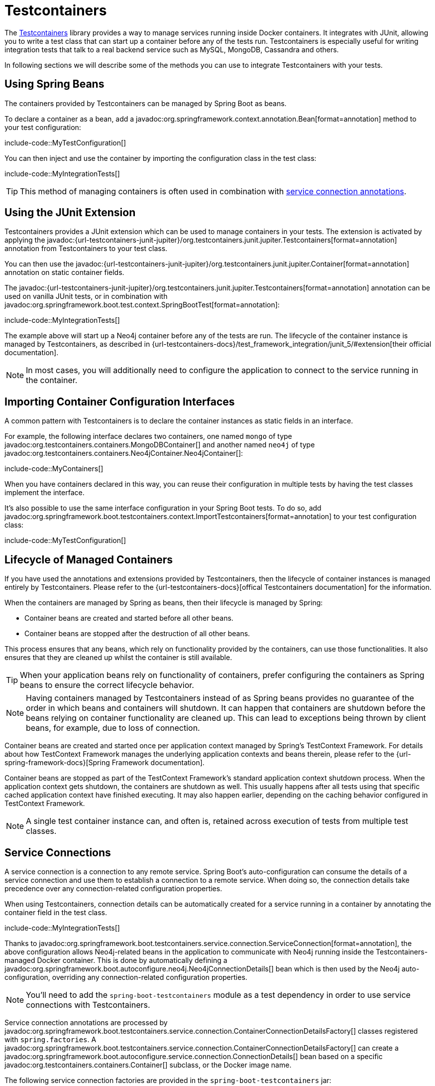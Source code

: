 [[testing.testcontainers]]
= Testcontainers

The https://www.testcontainers.org/[Testcontainers] library provides a way to manage services running inside Docker containers.
It integrates with JUnit, allowing you to write a test class that can start up a container before any of the tests run.
Testcontainers is especially useful for writing integration tests that talk to a real backend service such as MySQL, MongoDB, Cassandra and others.

In following sections we will describe some of the methods you can use to integrate Testcontainers with your tests.


[[testing.testcontainers.spring-beans]]
== Using Spring Beans

The containers provided by Testcontainers can be managed by Spring Boot as beans.

To declare a container as a bean, add a javadoc:org.springframework.context.annotation.Bean[format=annotation] method to your test configuration:

include-code::MyTestConfiguration[]

You can then inject and use the container by importing the configuration class in the test class:

include-code::MyIntegrationTests[]

TIP: This method of managing containers is often used in combination with xref:#testing.testcontainers.service-connections[service connection annotations].



[[testing.testcontainers.junit-extension]]
== Using the JUnit Extension

Testcontainers provides a JUnit extension which can be used to manage containers in your tests.
The extension is activated by applying the javadoc:{url-testcontainers-junit-jupiter}/org.testcontainers.junit.jupiter.Testcontainers[format=annotation] annotation from Testcontainers to your test class.

You can then use the javadoc:{url-testcontainers-junit-jupiter}/org.testcontainers.junit.jupiter.Container[format=annotation] annotation on static container fields.

The javadoc:{url-testcontainers-junit-jupiter}/org.testcontainers.junit.jupiter.Testcontainers[format=annotation] annotation can be used on vanilla JUnit tests, or in combination with javadoc:org.springframework.boot.test.context.SpringBootTest[format=annotation]:

include-code::MyIntegrationTests[]

The example above will start up a Neo4j container before any of the tests are run.
The lifecycle of the container instance is managed by Testcontainers, as described in {url-testcontainers-docs}/test_framework_integration/junit_5/#extension[their official documentation].

NOTE: In most cases, you will additionally need to configure the application to connect to the service running in the container.



[[testing.testcontainers.importing-configuration-interfaces]]
== Importing Container Configuration Interfaces

A common pattern with Testcontainers is to declare the container instances as static fields in an interface.

For example, the following interface declares two containers, one named `mongo` of type javadoc:org.testcontainers.containers.MongoDBContainer[] and another named `neo4j` of type javadoc:org.testcontainers.containers.Neo4jContainer.Neo4jContainer[]:

include-code::MyContainers[]

When you have containers declared in this way, you can reuse their configuration in multiple tests by having the test classes implement the interface.

It's also possible to use the same interface configuration in your Spring Boot tests.
To do so, add javadoc:org.springframework.boot.testcontainers.context.ImportTestcontainers[format=annotation] to your test configuration class:

include-code::MyTestConfiguration[]



[[testing.testcontainers.lifecycle]]
== Lifecycle of Managed Containers

If you have used the annotations and extensions provided by Testcontainers, then the lifecycle of container instances is managed entirely by Testcontainers.
Please refer to the {url-testcontainers-docs}[offical Testcontainers documentation] for the information.

When the containers are managed by Spring as beans, then their lifecycle is managed by Spring:

* Container beans are created and started before all other beans.

* Container beans are stopped after the destruction of all other beans.

This process ensures that any beans, which rely on functionality provided by the containers, can use those functionalities.
It also ensures that they are cleaned up whilst the container is still available.

TIP: When your application beans rely on functionality of containers, prefer configuring the containers as Spring beans to ensure the correct lifecycle behavior.

NOTE: Having containers managed by Testcontainers instead of as Spring beans provides no guarantee of the order in which beans and containers will shutdown.
It can happen that containers are shutdown before the beans relying on container functionality are cleaned up.
This can lead to exceptions being thrown by client beans, for example, due to loss of connection.

Container beans are created and started once per application context managed by Spring's TestContext Framework.
For details about how TestContext Framework manages the underlying application contexts and beans therein, please refer to the {url-spring-framework-docs}[Spring Framework documentation].

Container beans are stopped as part of the TestContext Framework's standard application context shutdown process.
When the application context gets shutdown, the containers are shutdown as well.
This usually happens after all tests using that specific cached application context have finished executing.
It may also happen earlier, depending on the caching behavior configured in TestContext Framework.

NOTE: A single test container instance can, and often is, retained across execution of tests from multiple test classes.



[[testing.testcontainers.service-connections]]
== Service Connections

A service connection is a connection to any remote service.
Spring Boot's auto-configuration can consume the details of a service connection and use them to establish a connection to a remote service.
When doing so, the connection details take precedence over any connection-related configuration properties.

When using Testcontainers, connection details can be automatically created for a service running in a container by annotating the container field in the test class.

include-code::MyIntegrationTests[]

Thanks to javadoc:org.springframework.boot.testcontainers.service.connection.ServiceConnection[format=annotation], the above configuration allows Neo4j-related beans in the application to communicate with Neo4j running inside the Testcontainers-managed Docker container.
This is done by automatically defining a javadoc:org.springframework.boot.autoconfigure.neo4j.Neo4jConnectionDetails[] bean which is then used by the Neo4j auto-configuration, overriding any connection-related configuration properties.

NOTE: You'll need to add the `spring-boot-testcontainers` module as a test dependency in order to use service connections with Testcontainers.

Service connection annotations are processed by javadoc:org.springframework.boot.testcontainers.service.connection.ContainerConnectionDetailsFactory[] classes registered with `spring.factories`.
A javadoc:org.springframework.boot.testcontainers.service.connection.ContainerConnectionDetailsFactory[] can create a javadoc:org.springframework.boot.autoconfigure.service.connection.ConnectionDetails[] bean based on a specific javadoc:org.testcontainers.containers.Container[] subclass, or the Docker image name.

The following service connection factories are provided in the `spring-boot-testcontainers` jar:

|===
| Connection Details | Matched on

| javadoc:org.springframework.boot.autoconfigure.jms.activemq.ActiveMQConnectionDetails[]
| Containers named "symptoma/activemq" or javadoc:org.testcontainers.activemq.ActiveMQContainer[]

| javadoc:org.springframework.boot.autoconfigure.jms.artemis.ArtemisConnectionDetails[]
| Containers of type javadoc:org.testcontainers.activemq.ArtemisContainer[]

| javadoc:org.springframework.boot.autoconfigure.cassandra.CassandraConnectionDetails[]
| Containers of type javadoc:org.testcontainers.cassandra.CassandraContainer[]

| javadoc:org.springframework.boot.autoconfigure.couchbase.CouchbaseConnectionDetails[]
| Containers of type javadoc:org.testcontainers.couchbase.CouchbaseContainer[]

| javadoc:org.springframework.boot.autoconfigure.elasticsearch.ElasticsearchConnectionDetails[]
| Containers of type javadoc:org.testcontainers.elasticsearch.ElasticsearchContainer[]

| javadoc:org.springframework.boot.autoconfigure.flyway.FlywayConnectionDetails[]
| Containers of type javadoc:{url-testcontainers-jdbc-javadoc}/org.testcontainers.containers.JdbcDatabaseContainer[]

| javadoc:org.springframework.boot.autoconfigure.jdbc.JdbcConnectionDetails[]
| Containers of type javadoc:{url-testcontainers-jdbc-javadoc}/org.testcontainers.containers.JdbcDatabaseContainer[]

| javadoc:org.springframework.boot.autoconfigure.kafka.KafkaConnectionDetails[]
| Containers of type javadoc:org.testcontainers.kafka.KafkaContainer[], javadoc:org.testcontainers.kafka.ConfluentKafkaContainer[] or javadoc:org.testcontainers.redpanda.RedpandaContainer[]

| javadoc:org.springframework.boot.autoconfigure.ldap.LdapConnectionDetails[]
| Containers named "osixia/openldap" or of type javadoc:org.testcontainers.ldap.LLdapContainer[]

| javadoc:org.springframework.boot.autoconfigure.liquibase.LiquibaseConnectionDetails[]
| Containers of type javadoc:{url-testcontainers-jdbc-javadoc}/org.testcontainers.containers.JdbcDatabaseContainer[]

| javadoc:org.springframework.boot.autoconfigure.mongo.MongoConnectionDetails[]
| Containers of type javadoc:{url-testcontainers-mongodb-javadoc}/org.testcontainers.containers.MongoDBContainer[]

| javadoc:org.springframework.boot.autoconfigure.neo4j.Neo4jConnectionDetails[]
| Containers of type javadoc:{url-testcontainers-neo4j-javadoc}/org.testcontainers.containers.Neo4jContainer[]

| javadoc:org.springframework.boot.actuate.autoconfigure.logging.otlp.OtlpLoggingConnectionDetails[]
| Containers named "otel/opentelemetry-collector-contrib" or of type `LgtmStackContainer`

| javadoc:org.springframework.boot.actuate.autoconfigure.metrics.export.otlp.OtlpMetricsConnectionDetails[]
| Containers named "otel/opentelemetry-collector-contrib" or of type `LgtmStackContainer`

| javadoc:org.springframework.boot.actuate.autoconfigure.tracing.otlp.OtlpTracingConnectionDetails[]
| Containers named "otel/opentelemetry-collector-contrib" or of type `LgtmStackContainer`

| javadoc:org.springframework.boot.autoconfigure.pulsar.PulsarConnectionDetails[]
| Containers of type javadoc:{url-testcontainers-pulsar-javadoc}/org.testcontainers.containers.PulsarContainer[]

| javadoc:org.springframework.boot.autoconfigure.r2dbc.R2dbcConnectionDetails[]
| Containers of type `ClickHouseContainer`, javadoc:{url-testcontainers-mariadb-javadoc}/org.testcontainers.containers.MariaDBContainer[], javadoc:{url-testcontainers-mssqlserver-javadoc}/org.testcontainers.containers.MSSQLServerContainer[], javadoc:{url-testcontainers-mysql-javadoc}/org.testcontainers.containers.MySQLContainer[], javadoc:{url-testcontainers-oracle-free-javadoc}/org.testcontainers.OracleContainer[OracleContainer (free)], javadoc:{url-testcontainers-oracle-xe-javadoc}/org.testcontainers.oracle.OracleContainer[OracleContainer (XE)] or javadoc:{url-testcontainers-postgresql-javadoc}/org.testcontainers.containers.PostgreSQLContainer[]

| javadoc:org.springframework.boot.autoconfigure.amqp.RabbitConnectionDetails[]
| Containers of type javadoc:{url-testcontainers-rabbitmq-javadoc}/org.testcontainers.containers.RabbitMQContainer[]

| javadoc:org.springframework.boot.autoconfigure.data.redis.RedisConnectionDetails[]
| Containers of type javadoc:com.redis.testcontainers.RedisContainer[] or javadoc:com.redis.testcontainers.RedisStackContainer[], or containers named "redis", "redis/redis-stack" or "redis/redis-stack-server"

| javadoc:org.springframework.boot.actuate.autoconfigure.tracing.zipkin.ZipkinConnectionDetails[]
| Containers named "openzipkin/zipkin"
|===

[TIP]
====
By default all applicable connection details beans will be created for a given javadoc:org.testcontainers.containers.Container[].
For example, a javadoc:{url-testcontainers-postgresql-javadoc}/org.testcontainers.containers.PostgreSQLContainer[] will create both javadoc:org.springframework.boot.autoconfigure.jdbc.JdbcConnectionDetails[] and javadoc:org.springframework.boot.autoconfigure.r2dbc.R2dbcConnectionDetails[].

If you want to create only a subset of the applicable types, you can use the `type` attribute of javadoc:org.springframework.boot.testcontainers.service.connection.ServiceConnection[format=annotation].
====

By default `Container.getDockerImageName().getRepository()` is used to obtain the name used to find connection details.
The repository portion of the Docker image name ignores any registry and the version.
This works as long as Spring Boot is able to get the instance of the javadoc:org.testcontainers.containers.Container[], which is the case when using a `static` field like in the example above.

If you're using a javadoc:org.springframework.context.annotation.Bean[format=annotation] method, Spring Boot won't call the bean method to get the Docker image name, because this would cause eager initialization issues.
Instead, the return type of the bean method is used to find out which connection detail should be used.
This works as long as you're using typed containers such as javadoc:{url-testcontainers-neo4j-javadoc}/org.testcontainers.containers.Neo4jContainer[] or javadoc:{url-testcontainers-rabbitmq-javadoc}/org.testcontainers.containers.RabbitMQContainer[].
This stops working if you're using javadoc:org.testcontainers.containers.GenericContainer[], for example with Redis as shown in the following example:

include-code::MyRedisConfiguration[]

Spring Boot can't tell from javadoc:org.testcontainers.containers.GenericContainer[] which container image is used, so the `name` attribute from javadoc:org.springframework.boot.testcontainers.service.connection.ServiceConnection[format=annotation] must be used to provide that hint.

You can also use the `name` attribute of javadoc:org.springframework.boot.testcontainers.service.connection.ServiceConnection[format=annotation] to override which connection detail will be used, for example when using custom images.
If you are using the Docker image `registry.mycompany.com/mirror/myredis`, you'd use `@ServiceConnection(name="redis")` to ensure javadoc:org.springframework.boot.autoconfigure.data.redis.RedisConnectionDetails[] are created.



[[testing.testcontainers.service-connections.ssl]]
=== SSL with Service Connections

You can use the javadoc:org.springframework.boot.testcontainers.service.connection.Ssl[format=annotation], javadoc:org.springframework.boot.testcontainers.service.connection.JksKeyStore[format=annotation], javadoc:org.springframework.boot.testcontainers.service.connection.JksTrustStore[format=annotation], javadoc:org.springframework.boot.testcontainers.service.connection.PemKeyStore[format=annotation] and javadoc:org.springframework.boot.testcontainers.service.connection.PemTrustStore[format=annotation] annotations on a supported container to enable SSL support for that service connection.
Please note that you still have to enable SSL on the service which is running inside the Testcontainer yourself, the annotations only configure SSL on the client side in your application.

include-code::MyRedisWithSslIntegrationTests[]

The above code uses the javadoc:org.springframework.boot.testcontainers.service.connection.PemKeyStore[format=annotation] annotation to load the client certificate and key into the keystore and the and javadoc:org.springframework.boot.testcontainers.service.connection.PemTrustStore[format=annotation] annotation to load the CA certificate into the truststore.
This will authenticate the client against the server, and the CA certificate in the truststore makes sure that the server certificate is valid and trusted.

The `SecureRedisContainer` in this example is a custom subclass of `RedisContainer` which copies certificates to the correct places and invokes `redis-server` with commandline parameters enabling SSL.

The SSL annotations are supported for the following service connections:

* Cassandra
* Couchbase
* Elasticsearch
* Kafka
* MongoDB
* RabbitMQ
* Redis

The `ElasticsearchContainer` additionally supports automatic detection of server side SSL.
To use this feature, annotate the container with javadoc:org.springframework.boot.testcontainers.service.connection.Ssl[format=annotation], as seen in the following example, and Spring Boot takes care of the client side SSL configuration for you:

include-code::MyElasticsearchWithSslIntegrationTests[]



[[testing.testcontainers.dynamic-properties]]
== Dynamic Properties

A slightly more verbose but also more flexible alternative to service connections is javadoc:org.springframework.test.context.DynamicPropertySource[format=annotation].
A static javadoc:org.springframework.test.context.DynamicPropertySource[format=annotation] method allows adding dynamic property values to the Spring Environment.

include-code::MyIntegrationTests[]

The above configuration allows Neo4j-related beans in the application to communicate with Neo4j running inside the Testcontainers-managed Docker container.
